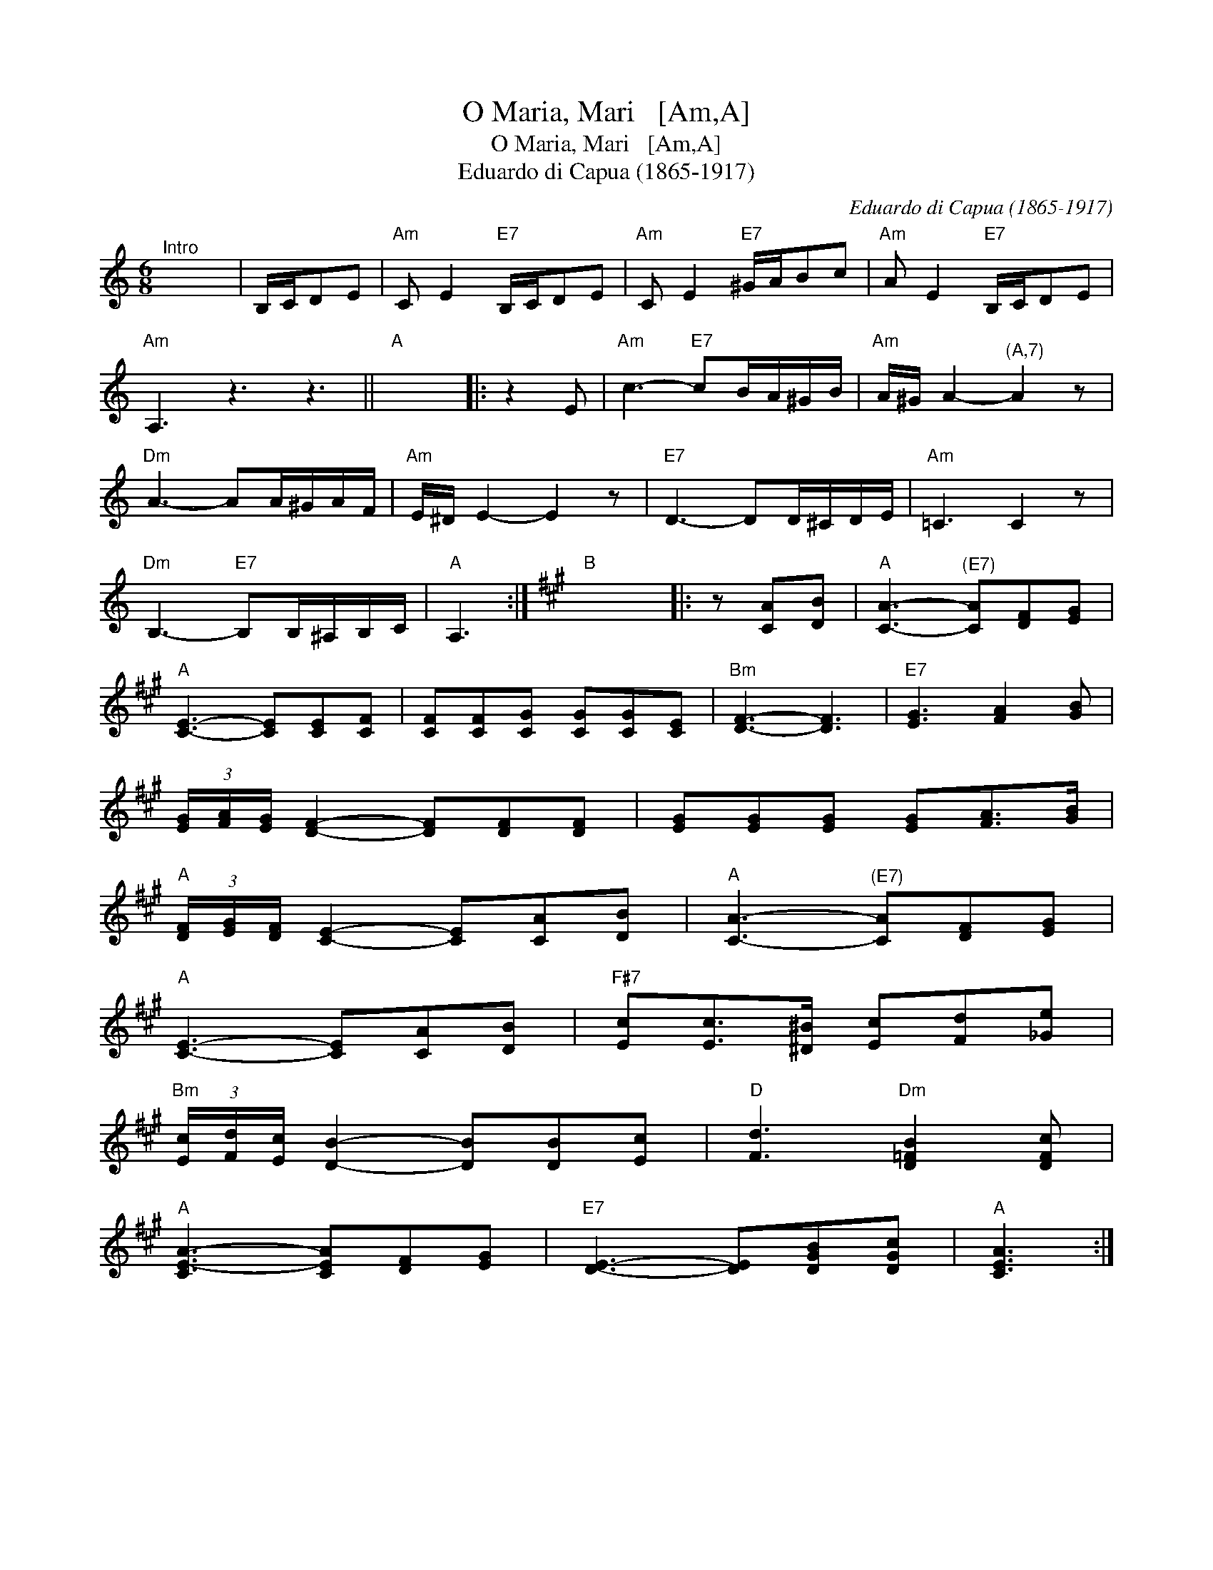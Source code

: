 X:1
T:O Maria, Mari   [Am,A]
T:O Maria, Mari   [Am,A]
T:Eduardo di Capua (1865-1917)
C:Eduardo di Capua (1865-1917)
L:1/8
M:6/8
K:C
V:1 treble 
V:1
"^Intro" x6 | B,/C/DE |"Am" C E2"E7" B,/C/DE |"Am" C E2"E7" ^G/A/Bc |"Am" A E2"E7" B,/C/DE | %5
"Am" A,3 z3 z3 ||"A" x6 |: z2 E |"Am" c3-"E7" cB/A/^G/B/ |"Am" A/^G/ A2-"^(A,7)" A2 z | %10
"Dm" A3- AA/^G/A/F/ |"Am" E/^D/ E2- E2 z |"E7" D3- DD/^C/D/E/ |"Am" =C3 C2 z | %14
"Dm" B,3-"E7" B,B,/^A,/B,/C/ |"A" A,3 :|[K:A]"B" x6 |: z [CA][DB] |"A" [CA]3-"^(E7)" [CA][DF][EG] | %19
"A" [CE]3- [CE][CE][CF] | [CF][CF][CG] [CG][CG][CE] |"Bm" [DF]3- [DF]3 |"E7" [EG]3 [FA]2 [GB] | %23
 (3[EG]/[FA]/[EG]/ [DF]2- [DF][DF][DF] | [EG][EG][EG] [EG][FA]>[GB] | %25
"A" (3[DF]/[EG]/[DF]/ [CE]2- [CE][CA][DB] |"A" [CA]3-"^(E7)" [CA][DF][EG] | %27
"A" [CE]3- [CE][CA][DB] |"F#7" [Ec][Ec]>[^D^B] [Ec][Fd][_Ge] | %29
"Bm" (3[Ec]/[Fd]/[Ec]/ [DB]2- [DB][DB][Ec] |"D" [Fd]3"Dm" [D=FB]2 [DFc] | %31
"A" [CE-A-]3 [CEA][DF][EG] |"E7" [DE]3- [DE][DGB][DGc] |"A" [CEA]3 :| %34

